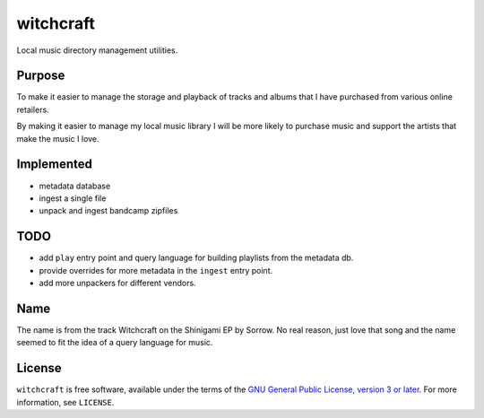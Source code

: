 witchcraft
==========

Local music directory management utilities.

Purpose
-------

To make it easier to manage the storage and playback of tracks and albums that I
have purchased from various online retailers.

By making it easier to manage my local music library I will be more likely to
purchase music and support the artists that make the music I love.

Implemented
-----------

- metadata database
- ingest a single file
- unpack and ingest bandcamp zipfiles

TODO
----

- add ``play`` entry point and query language for building playlists from the
  metadata db.
- provide overrides for more metadata in the ``ingest`` entry point.
- add more unpackers for different vendors.

Name
----

The name is from the track Witchcraft on the Shinigami EP by Sorrow. No real
reason, just love that song and the name seemed to fit the idea of a query
language for music.

License
-------

``witchcraft`` is free software, available under the terms of the `GNU General
Public License, version 3 or later <http://gnu.org/licenses/gpl.html>`_. For
more information, see ``LICENSE``.
